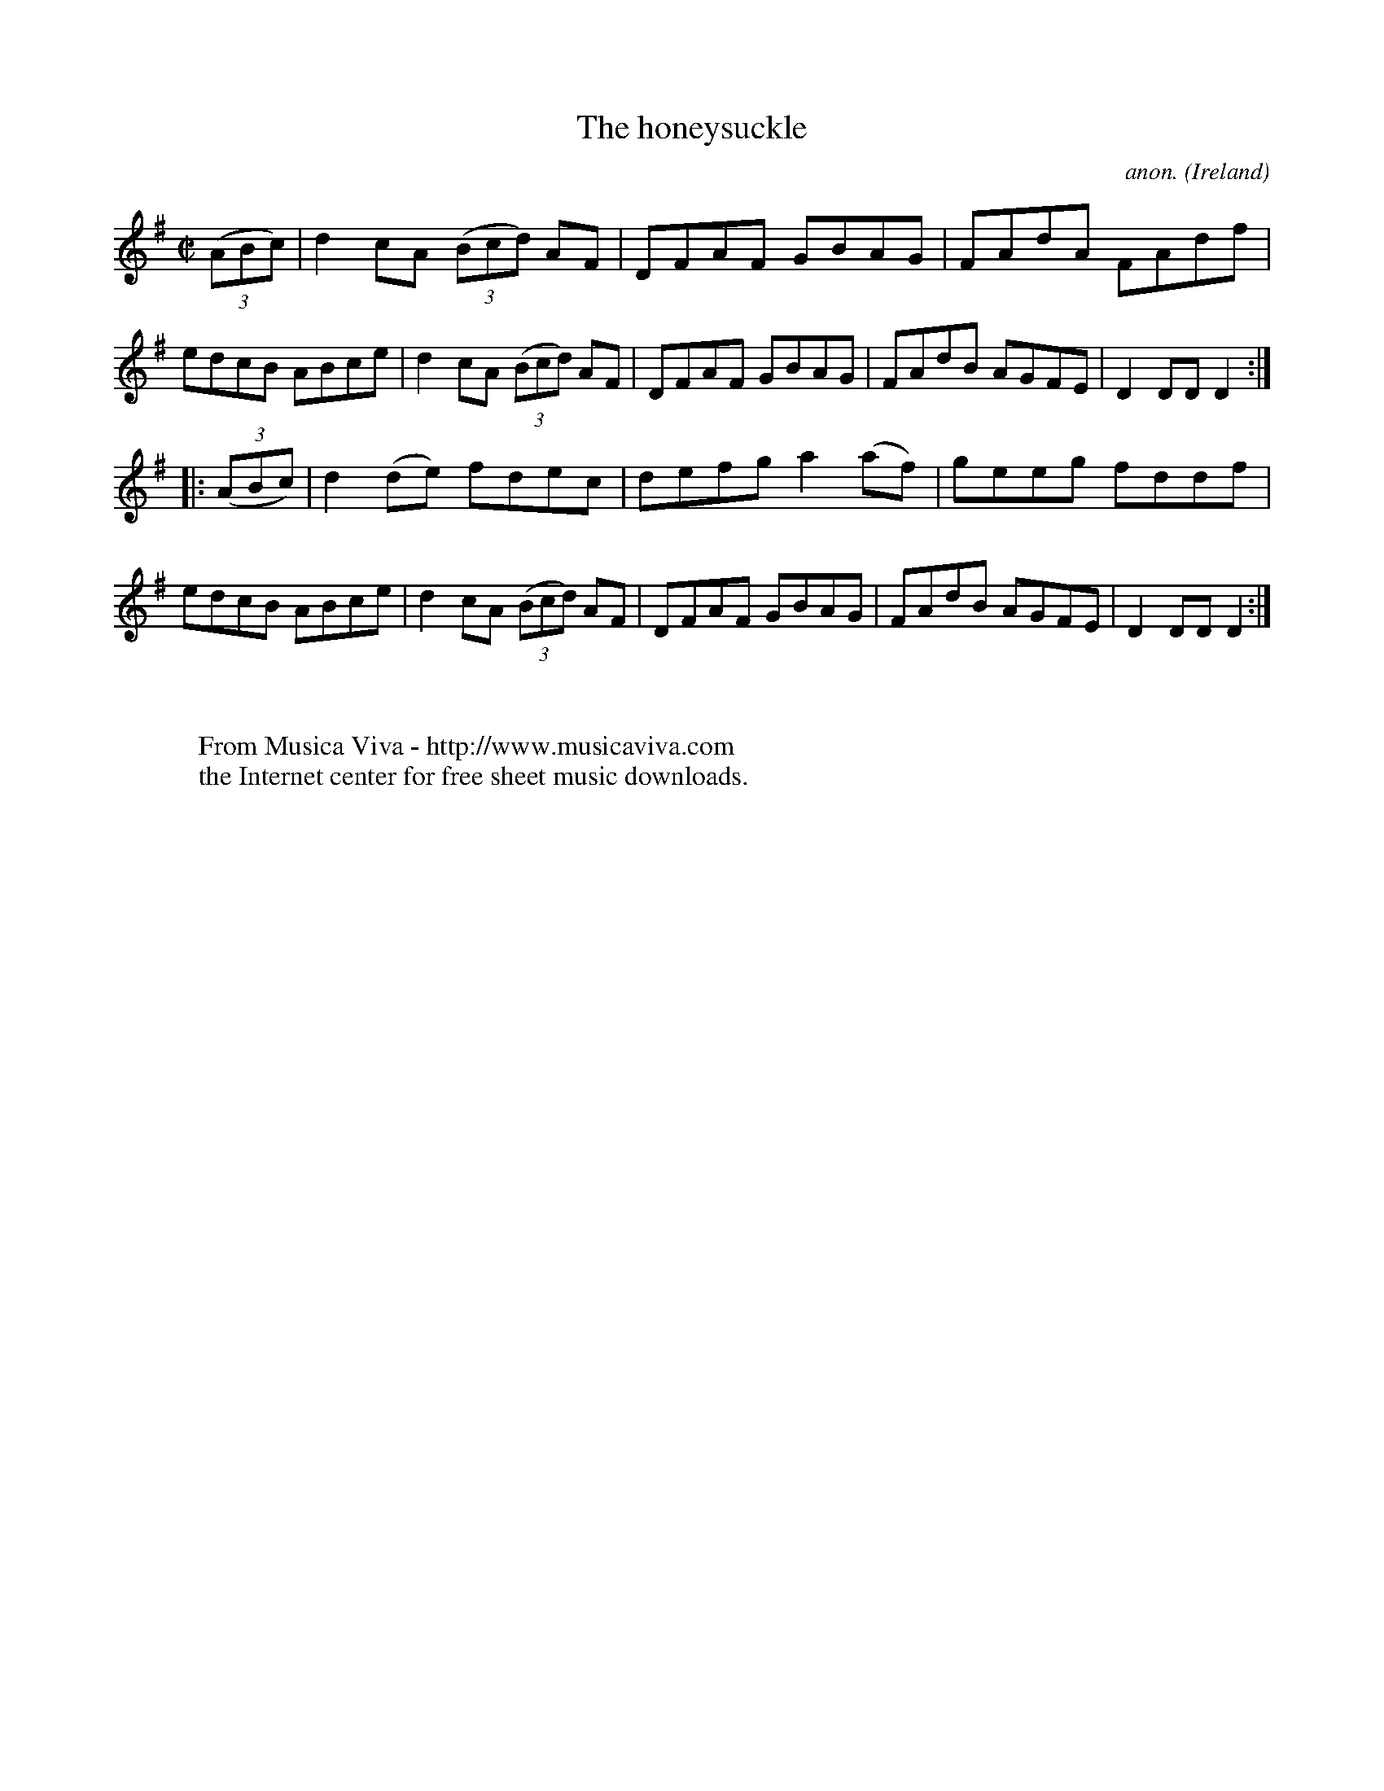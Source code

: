 X:874
T:The honeysuckle
C:anon.
O:Ireland
B:Francis O'Neill: "The Dance Music of Ireland" (1907) no. 874
R:Hornpipe
Z:Transcribed by Frank Nordberg - http://www.musicaviva.com
F:http://www.musicaviva.com/abc/tunes/ireland/oneill-1001/0874/oneill-1001-0874-1.abc
M:C|
L:1/8
K:Dmix
(3(ABc)|d2cA (3(Bcd) AF|DFAF GBAG|FAdA FAdf|edcB ABce|d2cA (3(Bcd) AF|DFAF GBAG|FAdB AGFE|D2DDD2:|
|:(3(ABc)|d2(de) fdec|defg a2(af)|geeg fddf|edcB ABce|d2cA (3(Bcd) AF|DFAF GBAG|FAdB AGFE|D2DDD2:|
W:
W:
W:  From Musica Viva - http://www.musicaviva.com
W:  the Internet center for free sheet music downloads.

